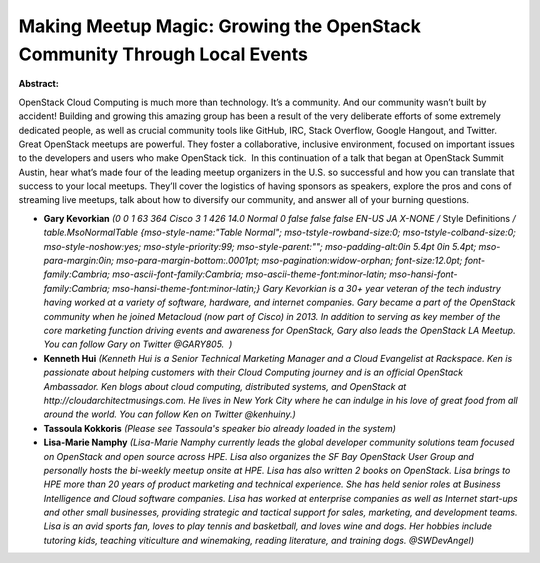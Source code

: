 Making Meetup Magic: Growing the OpenStack Community Through Local Events
~~~~~~~~~~~~~~~~~~~~~~~~~~~~~~~~~~~~~~~~~~~~~~~~~~~~~~~~~~~~~~~~~~~~~~~~~

**Abstract:**

OpenStack Cloud Computing is much more than technology. It’s a community. And our community wasn’t built by accident! Building and growing this amazing group has been a result of the very deliberate efforts of some extremely dedicated people, as well as crucial community tools like GitHub, IRC, Stack Overflow, Google Hangout, and Twitter. Great OpenStack meetups are powerful. They foster a collaborative, inclusive environment, focused on important issues to the developers and users who make OpenStack tick.  In this continuation of a talk that began at OpenStack Summit Austin, hear what’s made four of the leading meetup organizers in the U.S. so successful and how you can translate that success to your local meetups. They’ll cover the logistics of having sponsors as speakers, explore the pros and cons of streaming live meetups, talk about how to diversify our community, and answer all of your burning questions.


* **Gary Kevorkian** *(0 0 1 63 364 Cisco 3 1 426 14.0 Normal 0 false false false EN-US JA X-NONE /* Style Definitions */ table.MsoNormalTable {mso-style-name:"Table Normal"; mso-tstyle-rowband-size:0; mso-tstyle-colband-size:0; mso-style-noshow:yes; mso-style-priority:99; mso-style-parent:""; mso-padding-alt:0in 5.4pt 0in 5.4pt; mso-para-margin:0in; mso-para-margin-bottom:.0001pt; mso-pagination:widow-orphan; font-size:12.0pt; font-family:Cambria; mso-ascii-font-family:Cambria; mso-ascii-theme-font:minor-latin; mso-hansi-font-family:Cambria; mso-hansi-theme-font:minor-latin;} Gary Kevorkian is a 30+ year veteran of the tech industry having worked at a variety of software, hardware, and internet companies. Gary became a part of the OpenStack community when he joined Metacloud (now part of Cisco) in 2013. In addition to serving as key member of the core marketing function driving events and awareness for OpenStack, Gary also leads the OpenStack LA Meetup. You can follow Gary on Twitter @GARY805.  )*

* **Kenneth Hui** *(Kenneth Hui is a Senior Technical Marketing Manager and a Cloud Evangelist at Rackspace. Ken is passionate about helping customers with their Cloud Computing journey and is an official OpenStack Ambassador. Ken blogs about cloud computing, distributed systems, and OpenStack at http://cloudarchitectmusings.com. He lives in New York City where he can indulge in his love of great food from all around the world. You can follow Ken on Twitter @kenhuiny.)*

* **Tassoula Kokkoris** *(Please see Tassoula's speaker bio already loaded in the system)*

* **Lisa-Marie Namphy** *(Lisa-Marie Namphy currently leads the global developer community solutions team focused on OpenStack and open source across HPE. Lisa also organizes the SF Bay OpenStack User Group and personally hosts the bi-weekly meetup onsite at HPE. Lisa has also written 2 books on OpenStack. Lisa brings to HPE more than 20 years of product marketing and technical experience. She has held senior roles at Business Intelligence and Cloud software companies. Lisa has worked at enterprise companies as well as Internet start-ups and other small businesses, providing strategic and tactical support for sales, marketing, and development teams. Lisa is an avid sports fan, loves to play tennis and basketball, and loves wine and dogs. Her hobbies include tutoring kids, teaching viticulture and winemaking, reading literature, and training dogs. @SWDevAngel)*
